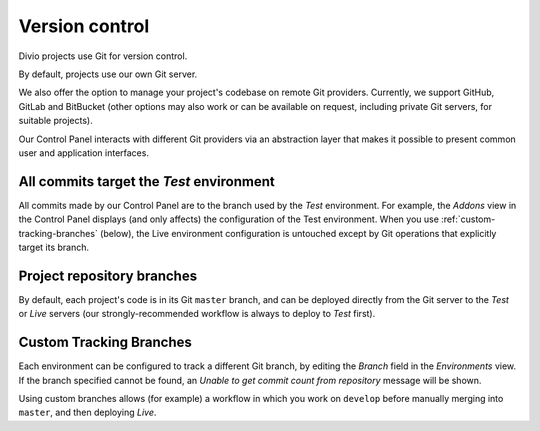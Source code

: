 .. _version-control:

Version control
==============================

..  seealso::

    * :ref:`How to configure a Git remote for your project
      <configure-version-control>`
    * :ref:`use-git-manage-project`


Divio projects use Git for version control.

By default, projects use our own Git server.

We also offer the option to manage your project's codebase on remote Git providers. Currently, we
support GitHub, GitLab and BitBucket (other options may also work or can be available on request,
including private Git servers, for suitable projects).

Our Control Panel interacts with different Git providers via an abstraction layer that makes it
possible to present common user and application interfaces.


All commits target the *Test* environment
--------------------------------------------

All commits made by our Control Panel are to the branch used by the *Test* environment. For example, the *Addons* view
in the Control Panel displays (and only affects) the configuration of the Test environment. When you use
:ref:`custom-tracking-branches` (below), the Live environment configuration is untouched except by Git operations that
explicitly target its branch.


Project repository branches
---------------------------------

By default, each project's code is in its Git ``master`` branch, and can be deployed directly from
the Git server to the *Test* or *Live* servers (our strongly-recommended workflow is always to
deploy to *Test* first).


.. _custom-tracking-branches:

Custom Tracking Branches
---------------------------------

Each environment can be configured to track a different Git branch, by editing the *Branch* field in the *Environments*
view. If the branch specified cannot be found, an *Unable to get commit count from repository* message will be shown.

Using custom branches allows (for example) a workflow in which you work on ``develop`` before manually merging into
``master``, and then deploying *Live*.
